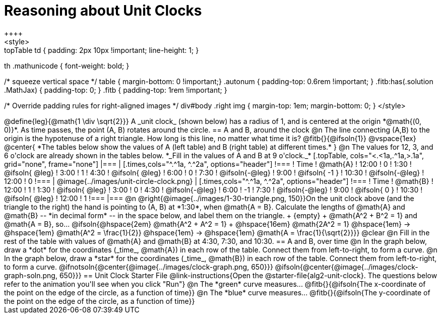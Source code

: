 = Reasoning about Unit Clocks
++++
<style>
.topTable td { padding: 2px 10px !important; line-height: 1; }
th .mathunicode { font-weight: bold; }

/* squeeze vertical space */
table { margin-bottom: 0 !important;}
.autonum { padding-top: 0.6rem !important; }
.fitb:has(.solution .MathJax) { padding-top: 0; }
.fitb { padding-top: 1rem !important; }

/* Override padding rules for right-aligned images */
div#body .right img { margin-top: 1em; margin-bottom: 0; }
</style>
++++

@define{leg}{@math{1 \div \sqrt{2}}}

A _unit clock_ (shown below) has a radius of 1, and is centered at the origin *@math{(0, 0)}*. As time passes, the point (A, B) rotates around the circle.

== A and B, around the clock

@n The line connecting (A,B) to the origin is the hypotenuse of a right triangle. How long is this line, no matter what time it is? @fitb{}{@ifsoln{1}}

@vspace{1ex}

@center{
*The tables below show the values of A (left table) and B (right table) at different times.*
}

@n The values for 12, 3, and 6 o'clock are already shown in the tables below. *_Fill in the values of A and B at 9 o'clock._*

[.topTable, cols="<.<1a,.^1a,>.1a", grid="none", frame="none"]
|===
|
[.times,cols="^.^1a, ^.^2a", options="header"]
!===
! Time		! @math{A}
! 12:00		!       0
! 1:30  	! @ifsoln{ @leg}
! 3:00 		! 		1
! 4:30 		! @ifsoln{ @leg}
! 6:00		! 		0
! 7:30		! @ifsoln{-@leg}
! 9:00		! @ifsoln{ -1  }
! 10:30		! @ifsoln{-@leg}
! 12:00		!       0
!===
|
@image{../images/unit-circle-clock.png}
|
[.times,cols="^.^1a, ^.^2a", options="header"]
!===
! Time		! @math{B}
! 12:00		! 		1
! 1:30  	! @ifsoln{ @leg}
! 3:00 		! 		0
! 4:30 		! @ifsoln{-@leg}
! 6:00		! 		-1
! 7:30		! @ifsoln{-@leg}
! 9:00		! @ifsoln{  0  }
! 10:30		! @ifsoln{ @leg}
! 12:00		! 		1
!===

|===


@n @right{@image{../images/1-30-triangle.png, 150}}On the unit clock above (and the triangle to the right) the hand is pointing to (A, B) at *1:30*, when @math{A = B}. Calculate the lengths of @math{A} and @math{B} -- *in decimal form* -- in the space below, and label them on the triangle. +
{empty} +
@math{A^2 + B^2 = 1} and @math{A = B}, so... @ifsoln{@hspace{2em} @math{A^2 + A^2 = 1} +
@hspace{16em} @math{2A^2 = 1} @hspace{1em} &rarr; @hspace{1em} @math{A^2 = \frac{1}{2}} @hspace{1em} &rarr; @hspace{1em} @math{A = \frac{1}{\sqrt{2}}}}

@clear

@n Fill in the rest of the table with values of @math{A} and @math{B} at 4:30, 7:30, and 10:30.

== A and B, over time

@n In the graph below, draw a *dot* for the coordinates (_time_, @math{A}) in each row of the table. Connect them from left-to-right, to form a curve.

@n In the graph below, draw a *star* for the coordinates (_time_, @math{B}) in each row of the table. Connect them from left-to-right, to form a curve.

@ifnotsoln{@center{@image{../images/clock-graph.png, 650}}}
@ifsoln{@center{@image{../images/clock-graph-soln.png, 650}}}

== Unit Clock Starter File

@link-instructions{Open the @starter-file{alg2-unit-clock}. The questions below refer to the animation you'll see when you click "Run"}

@n The *green* curve measures... @fitb{}{@ifsoln{The x-coordinate of the point on the edge of the circle, as a function of time}} 

@n The *blue* curve measures... @fitb{}{@ifsoln{The y-coordinate of the point on the edge of the circle, as a function of time}} 